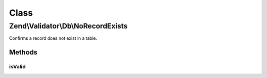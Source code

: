 .. Validator/Db/NoRecordExists.php generated using docpx on 01/30/13 03:02pm


Class
*****

Zend\\Validator\\Db\\NoRecordExists
===================================

Confirms a record does not exist in a table.

Methods
-------

isValid
+++++++

.. function:: isValid()



